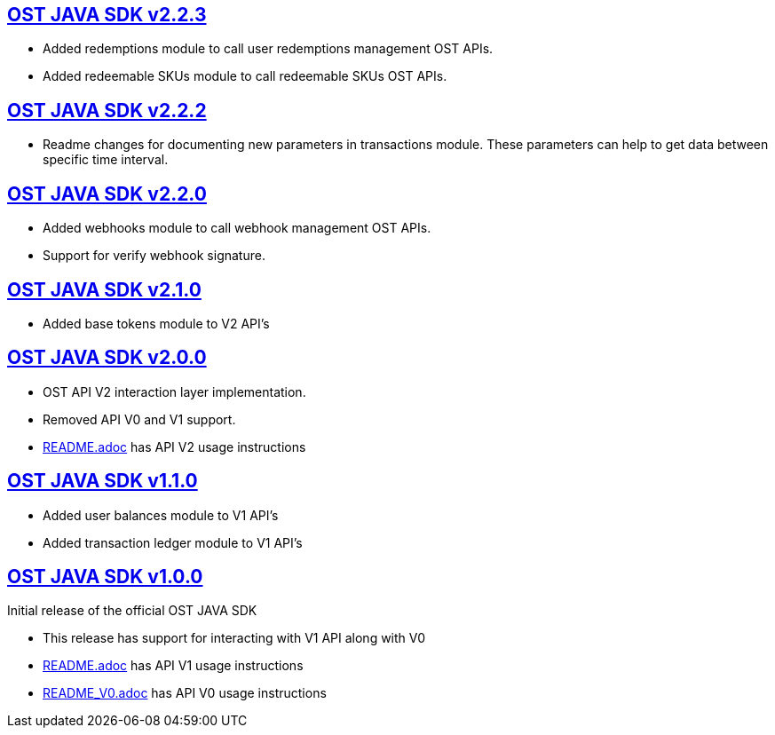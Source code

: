 == https://github.com/ostdotcom/ost-sdk-java/tree/v2.2.3[OST JAVA SDK v2.2.3]

* Added redemptions module to call user redemptions management OST APIs.
* Added redeemable SKUs module to call redeemable SKUs OST APIs.

== https://github.com/ostdotcom/ost-sdk-java/tree/v2.2.2[OST JAVA SDK v2.2.2]

* Readme changes for documenting new parameters in transactions module.
These parameters can help to  get data between specific time interval.

== https://github.com/ostdotcom/ost-sdk-java/tree/v2.2.0[OST JAVA SDK v2.2.0]

* Added webhooks module to call webhook management OST APIs.
* Support for verify webhook signature.

== https://github.com/ostdotcom/ost-sdk-java/tree/v2.1.0[OST JAVA SDK v2.1.0]

* Added base tokens module to V2 API's

== https://github.com/ostdotcom/ost-sdk-java/tree/v2.0.0[OST JAVA SDK v2.0.0]

* OST API V2 interaction layer implementation.
* Removed API V0 and V1 support.
* xref:README.adoc[README.adoc] has API V2 usage instructions

== https://github.com/ostdotcom/ost-sdk-java/tree/v1.1.0[OST JAVA SDK v1.1.0]

* Added user balances module to V1 API's
* Added transaction ledger module to V1 API's

== https://github.com/ostdotcom/ost-sdk-java/tree/v1.0.0[OST JAVA SDK v1.0.0]

Initial release of the official OST JAVA SDK +

* This release has support for interacting with V1 API along with V0
* xref:README.adoc[README.adoc] has API V1 usage instructions
* xref:README.adoc[README_V0.adoc] has API V0 usage instructions
